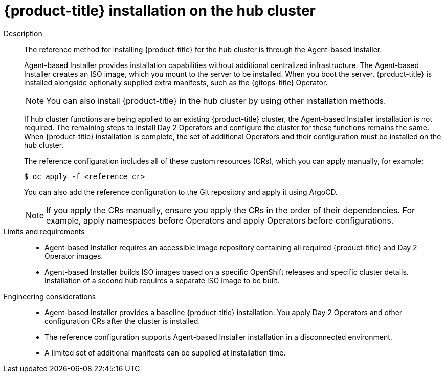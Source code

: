 :_mod-docs-content-type: REFERENCE
[id="telco-hub-hub-cluster-openshift-deployment_{context}"]
= {product-title} installation on the hub cluster

Description::
+
--
The reference method for installing {product-title} for the hub cluster is through the Agent-based Installer.

Agent-based Installer provides installation capabilities without additional centralized infrastructure.
The Agent-based Installer creates an ISO image, which you mount to the server to be installed.
When you boot the server, {product-title} is installed alongside optionally supplied extra manifests, such as the {gitops-title} Operator.

[NOTE]
====
You can also install {product-title} in the hub cluster by using other installation methods.
====

If hub cluster functions are being applied to an existing {product-title} cluster, the Agent-based Installer installation is not required.
The remaining steps to install Day 2 Operators and configure the cluster for these functions remains the same.
When {product-title} installation is complete, the set of additional Operators and their configuration must be installed on the hub cluster.

The reference configuration includes all of these custom resources (CRs), which you can apply manually, for example:

[source,terminal]
----
$ oc apply -f <reference_cr>
----

You can also add the reference configuration to the Git repository and apply it using ArgoCD.

[NOTE]
====
If you apply the CRs manually, ensure you apply the CRs in the order of their dependencies. For example, apply namespaces before Operators and apply Operators before configurations.
====
--

Limits and requirements::
* Agent-based Installer requires an accessible image repository containing all required {product-title} and Day 2 Operator images.
* Agent-based Installer builds ISO images based on a specific OpenShift releases and specific cluster details.
Installation of a second hub requires a separate ISO image to be built.

Engineering considerations::
* Agent-based Installer provides a baseline {product-title} installation.
You apply Day 2 Operators and other configuration CRs after the cluster is installed.
* The reference configuration supports Agent-based Installer installation in a disconnected environment.
* A limited set of additional manifests can be supplied at installation time.
